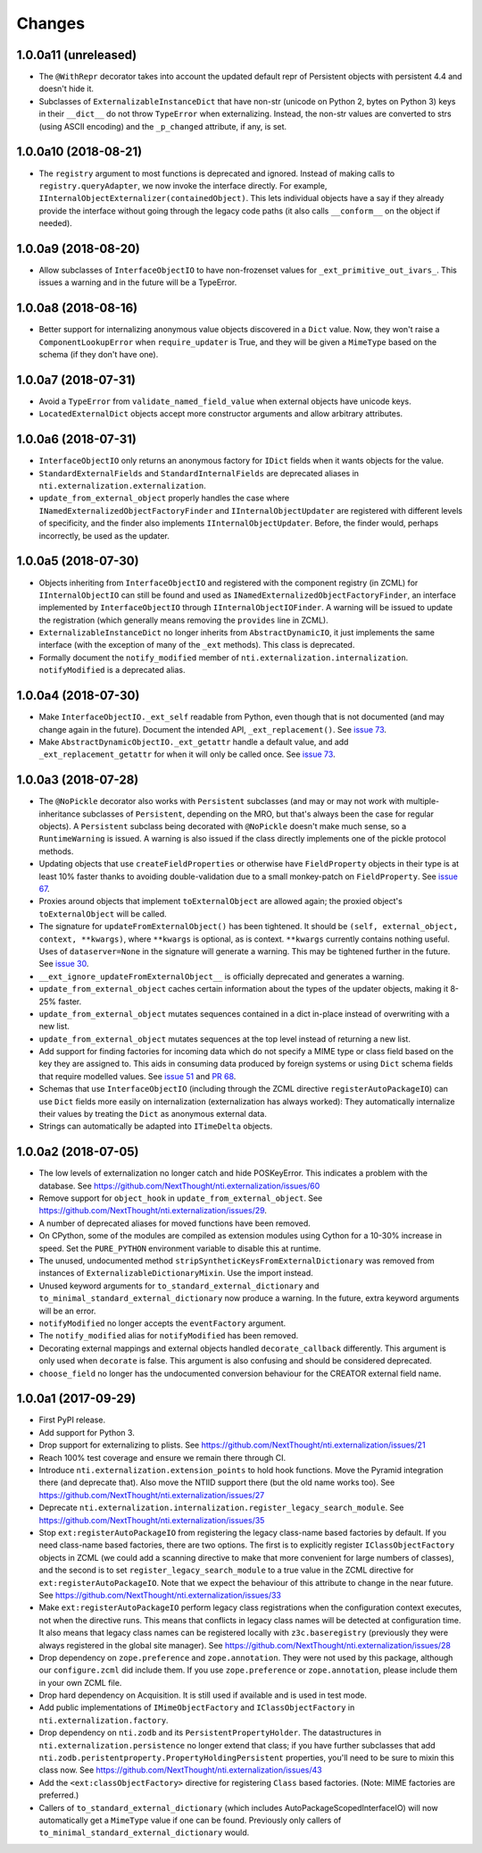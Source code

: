 =========
 Changes
=========


1.0.0a11 (unreleased)
=====================

- The ``@WithRepr`` decorator takes into account the updated default
  repr of Persistent objects with persistent 4.4 and doesn't hide it.

- Subclasses of ``ExternalizableInstanceDict`` that have non-str
  (unicode on Python 2, bytes on Python 3) keys in their ``__dict__``
  do not throw ``TypeError`` when externalizing. Instead, the non-str
  values are converted to strs (using ASCII encoding) and the
  ``_p_changed`` attribute, if any, is set.

1.0.0a10 (2018-08-21)
=====================

- The ``registry`` argument to most functions is deprecated and
  ignored. Instead of making calls to ``registry.queryAdapter``, we
  now invoke the interface directly. For example,
  ``IInternalObjectExternalizer(containedObject)``. This lets
  individual objects have a say if they already provide the interface
  without going through the legacy code paths (it also calls
  ``__conform__`` on the object if needed).


1.0.0a9 (2018-08-20)
====================

- Allow subclasses of ``InterfaceObjectIO`` to have non-frozenset
  values for ``_ext_primitive_out_ivars_``. This issues a warning and
  in the future will be a TypeError.


1.0.0a8 (2018-08-16)
====================

- Better support for internalizing anonymous value objects discovered
  in a ``Dict`` value. Now, they won't raise a
  ``ComponentLookupError`` when ``require_updater`` is True, and they
  will be given a ``MimeType`` based on the schema (if they don't have one).


1.0.0a7 (2018-07-31)
====================

- Avoid a ``TypeError`` from ``validate_named_field_value`` when
  external objects have unicode keys.

- ``LocatedExternalDict`` objects accept more constructor arguments
  and allow arbitrary attributes.

1.0.0a6 (2018-07-31)
====================

- ``InterfaceObjectIO`` only returns an anonymous factory for ``IDict``
  fields when it wants objects for the value.

- ``StandardExternalFields`` and ``StandardInternalFields`` are
  deprecated aliases in ``nti.externalization.externalization``.

- ``update_from_external_object`` properly handles the case where
  ``INamedExternalizedObjectFactoryFinder`` and
  ``IInternalObjectUpdater`` are registered with different levels of
  specificity, and the finder also implements
  ``IInternalObjectUpdater``. Before, the finder would, perhaps
  incorrectly, be used as the updater.

1.0.0a5 (2018-07-30)
====================

- Objects inheriting from ``InterfaceObjectIO`` and registered with
  the component registry (in ZCML) for ``IInternalObjectIO`` can still
  be found and used as ``INamedExternalizedObjectFactoryFinder``, an
  interface implemented by ``InterfaceObjectIO`` through
  ``IInternalObjectIOFinder``. A warning will be issued to update the
  registration (which generally means removing the ``provides`` line
  in ZCML).

- ``ExternalizableInstanceDict`` no longer inherits from
  ``AbstractDynamicIO``, it just implements the same interface (with
  the exception of many of the ``_ext`` methods). This class is deprecated.

- Formally document the ``notify_modified`` member of
  ``nti.externalization.internalization``. ``notifyModified`` is a
  deprecated alias.

1.0.0a4 (2018-07-30)
====================

- Make ``InterfaceObjectIO._ext_self`` readable from Python, even
  though that is not documented (and may change again in the future).
  Document the intended API, ``_ext_replacement()``. See `issue 73
  <https://github.com/NextThought/nti.externalization/issues/73>`_.

- Make ``AbstractDynamicObjectIO._ext_getattr`` handle a default
  value, and add ``_ext_replacement_getattr``  for when it will only
  be called once. See `issue 73
  <https://github.com/NextThought/nti.externalization/issues/73>`_.

1.0.0a3 (2018-07-28)
====================

- The ``@NoPickle`` decorator also works with ``Persistent``
  subclasses (and may or may not work with multiple-inheritance
  subclasses of ``Persistent``, depending on the MRO,
  but that's always been the case for regular objects). A
  ``Persistent`` subclass being decorated with ``@NoPickle`` doesn't
  make much sense, so a ``RuntimeWarning`` is issued. A warning is
  also issued if the class directly implements one of the pickle
  protocol methods.

- Updating objects that use ``createFieldProperties`` or otherwise
  have ``FieldProperty`` objects in their type is at least 10% faster
  thanks to avoiding double-validation due to a small monkey-patch on
  ``FieldProperty``. See `issue 67
  <https://github.com/NextThought/nti.externalization/issues/67>`_.

- Proxies around objects that implement ``toExternalObject`` are
  allowed again; the proxied object's ``toExternalObject`` will be called.

- The signature for ``updateFromExternalObject()`` has been tightened.
  It should be ``(self, external_object, context, **kwargs)``, where
  ``**kwargs`` is optional, as is context. ``**kwargs`` currently
  contains nothing useful. Uses of ``dataserver=None`` in the
  signature will generate a warning. This may be tightened further in
  the future. See `issue 30
  <https://github.com/NextThought/nti.externalization/issues/30>`_.

- ``__ext_ignore_updateFromExternalObject__`` is officially
  deprecated and generates a warning.

- ``update_from_external_object`` caches certain information about the
  types of the updater objects, making it 8-25% faster.

- ``update_from_external_object`` mutates sequences contained in a
  dict in-place instead of overwriting with a new list.

- ``update_from_external_object`` mutates sequences at the top level
  instead of returning a new list.

- Add support for finding factories for incoming data which do not
  specify a MIME type or class field based on the key they are
  assigned to. This aids in consuming data produced by foreign systems
  or using ``Dict`` schema fields that require modelled
  values. See `issue 51
  <https://github.com/NextThought/nti.externalization/issues/51>`_ and
  `PR 68
  <https://github.com/NextThought/nti.externalization/pull/68>`_.

- Schemas that use ``InterfaceObjectIO`` (including through the ZCML
  directive ``registerAutoPackageIO``) can use ``Dict`` fields more
  easily on internalization (externalization has always worked): They
  automatically internalize their values by treating the ``Dict`` as
  anonymous external data.

- Strings can automatically be adapted into ``ITimeDelta`` objects.


1.0.0a2 (2018-07-05)
====================

- The low levels of externalization no longer catch and hide
  POSKeyError. This indicates a problem with the database. See
  https://github.com/NextThought/nti.externalization/issues/60

- Remove support for ``object_hook`` in
  ``update_from_external_object``. See
  https://github.com/NextThought/nti.externalization/issues/29.

- A number of deprecated aliases for moved functions have been
  removed.

- On CPython, some of the modules are compiled as extension modules
  using Cython for a 10-30% increase in speed. Set the ``PURE_PYTHON``
  environment variable to disable this at runtime.

- The unused, undocumented method
  ``stripSyntheticKeysFromExternalDictionary`` was removed from
  instances of ``ExternalizableDictionaryMixin``. Use the import instead.

- Unused keyword arguments for ``to_standard_external_dictionary``
  and ``to_minimal_standard_external_dictionary`` now produce a warning.
  In the future, extra keyword arguments will be an error.

- ``notifyModified`` no longer accepts the ``eventFactory`` argument.

- The ``notify_modified`` alias for ``notifyModified`` has been removed.

- Decorating external mappings and external objects handled
  ``decorate_callback`` differently. This argument is only used when
  ``decorate`` is false. This argument is also confusing and should be
  considered deprecated.

- ``choose_field`` no longer has the undocumented conversion behaviour for the
  CREATOR external field name.

1.0.0a1 (2017-09-29)
====================

- First PyPI release.
- Add support for Python 3.
- Drop support for externalizing to plists. See
  https://github.com/NextThought/nti.externalization/issues/21
- Reach 100% test coverage and ensure we remain there through CI.
- Introduce ``nti.externalization.extension_points`` to hold hook
  functions. Move the Pyramid integration there (and deprecate that).
  Also move the NTIID support there (but the old name works too).
  See https://github.com/NextThought/nti.externalization/issues/27
- Deprecate
  ``nti.externalization.internalization.register_legacy_search_module``.
  See https://github.com/NextThought/nti.externalization/issues/35
- Stop ``ext:registerAutoPackageIO`` from registering the legacy
  class-name based factories by default. If you need class-name based
  factories, there are two options. The first is to explicitly
  register ``IClassObjectFactory`` objects in ZCML (we could add a
  scanning directive to make that more convenient for large numbers of
  classes), and the second is to set ``register_legacy_search_module``
  to a true value in the ZCML directive for
  ``ext:registerAutoPackageIO``. Note that we expect the behaviour of
  this attribute to change in the near future.
  See https://github.com/NextThought/nti.externalization/issues/33
- Make ``ext:registerAutoPackageIO`` perform legacy class
  registrations when the configuration context executes, not when the
  directive runs. This means that conflicts in legacy class names will be
  detected at configuration time. It also means that legacy class names can
  be registered locally with ``z3c.baseregistry`` (previously they
  were always registered in the global site manager).
  See https://github.com/NextThought/nti.externalization/issues/28
- Drop dependency on ``zope.preference`` and ``zope.annotation``. They
  were not used by this package, although our ``configure.zcml`` did
  include them. If you use ``zope.preference`` or ``zope.annotation``,
  please include them in your own ZCML file.
- Drop hard dependency on Acquisition. It is still used if available
  and is used in test mode.
- Add public implementations of ``IMimeObjectFactory`` and
  ``IClassObjectFactory`` in ``nti.externalization.factory``.
- Drop dependency on ``nti.zodb`` and its
  ``PersistentPropertyHolder``. The datastructures in
  ``nti.externalization.persistence`` no longer extend that class; if
  you have further subclasses that add
  ``nti.zodb.peristentproperty.PropertyHoldingPersistent`` properties,
  you'll need to be sure to mixin this class now.
  See https://github.com/NextThought/nti.externalization/issues/43
- Add the ``<ext:classObjectFactory>`` directive for registering
  ``Class`` based factories. (Note: MIME factories are preferred.)
- Callers of ``to_standard_external_dictionary`` (which includes
  AutoPackageScopedInterfaceIO) will now automatically get a
  ``MimeType`` value if one can be found. Previously only callers of
  ``to_minimal_standard_external_dictionary`` would.
